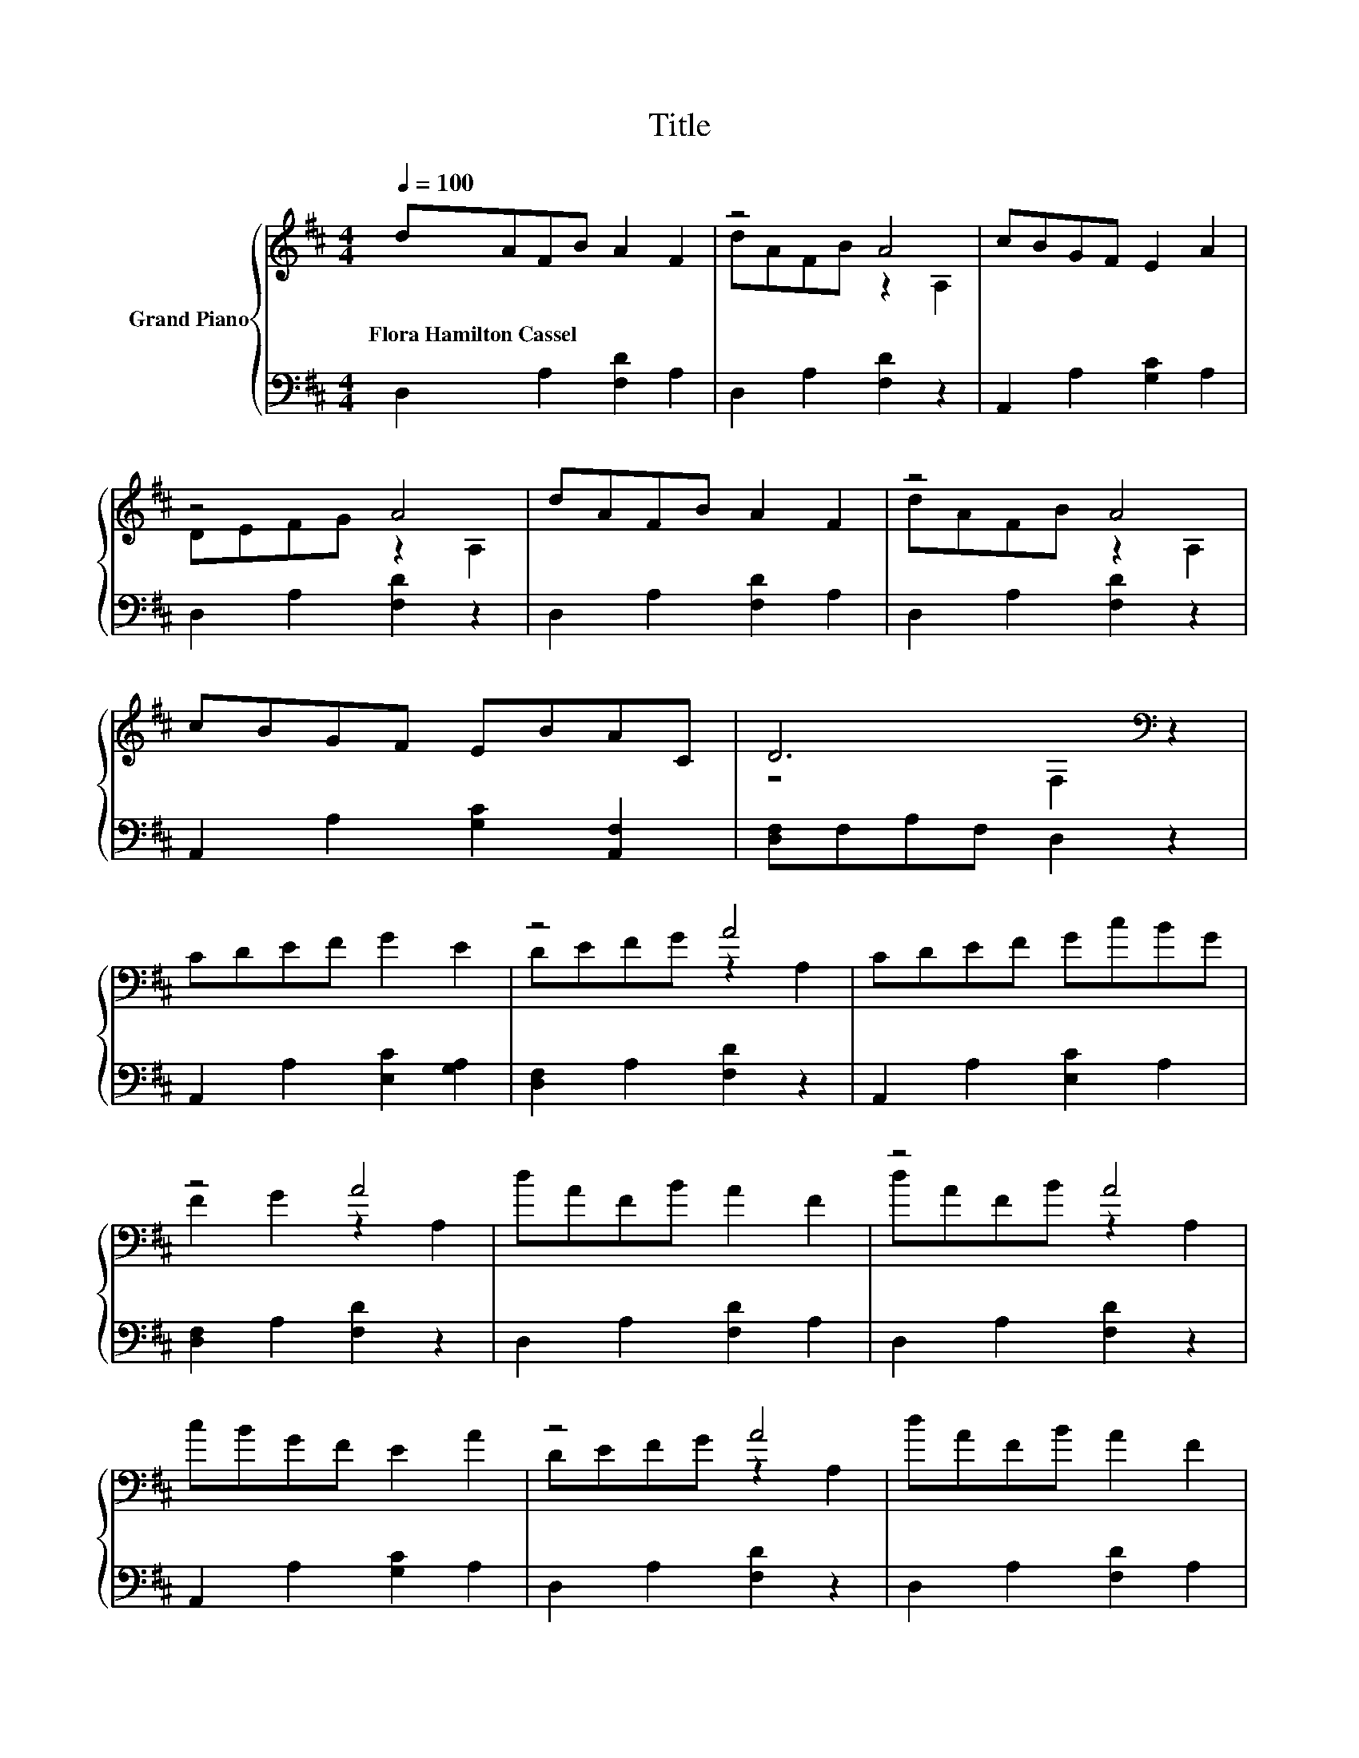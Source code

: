 X:1
T:Title
%%score { ( 1 3 ) | 2 }
L:1/8
Q:1/4=100
M:4/4
K:D
V:1 treble nm="Grand Piano"
V:3 treble 
V:2 bass 
V:1
 dAFB A2 F2 | z4 A4 | cBGF E2 A2 | z4 A4 | dAFB A2 F2 | z4 A4 | cBGF EBAC | D6[K:bass] z2 | %8
w: Flora~Hamilton~Cassel * * * * *||||||||
 CDEF G2 E2 | z4 A4 | CDEF GcBG | z4 A4 | dAFB A2 F2 | z4 A4 | cBGF E2 A2 | z4 A4 | dAFB A2 F2 | %17
w: |||||||||
 z4 A4 | cBGF EBAC |[M:8/4] D8[K:bass] z8 |] %20
w: |||
V:2
 D,2 A,2 [F,D]2 A,2 | D,2 A,2 [F,D]2 z2 | A,,2 A,2 [G,C]2 A,2 | D,2 A,2 [F,D]2 z2 | %4
 D,2 A,2 [F,D]2 A,2 | D,2 A,2 [F,D]2 z2 | A,,2 A,2 [G,C]2 [A,,F,]2 | [D,F,]F,A,F, D,2 z2 | %8
 A,,2 A,2 [E,C]2 [G,A,]2 | [D,F,]2 A,2 [F,D]2 z2 | A,,2 A,2 [E,C]2 A,2 | [D,F,]2 A,2 [F,D]2 z2 | %12
 D,2 A,2 [F,D]2 A,2 | D,2 A,2 [F,D]2 z2 | A,,2 A,2 [G,C]2 A,2 | D,2 A,2 [F,D]2 z2 | %16
 D,2 A,2 [F,D]2 A,2 | D,2 A,2 [F,D]2 z2 | A,,2 A,2 [G,C]2 [A,,F,]2 |[M:8/4] [D,F,]F,A,F, .D,4 z8 |] %20
V:3
 x8 | dAFB z2 A,2 | x8 | DEFG z2 A,2 | x8 | dAFB z2 A,2 | x8 | z4[K:bass] F,2 z2 | x8 | %9
 DEFG z2 A,2 | x8 | F2 G2 z2 A,2 | x8 | dAFB z2 A,2 | x8 | DEFG z2 A,2 | x8 | dAFB z2 A,2 | x8 | %19
[M:8/4] z4[K:bass] .F,4 z8 |] %20

